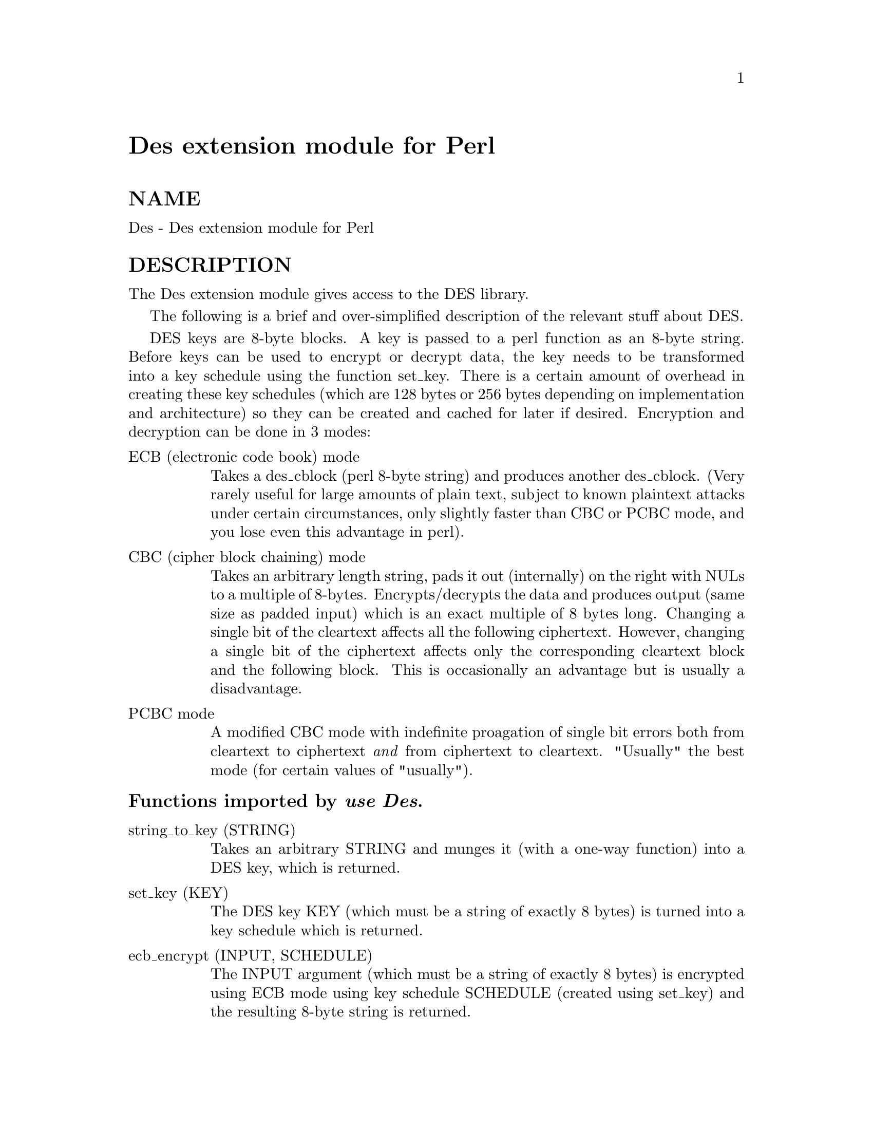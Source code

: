 @node Des, Devel/CoreStack, Date/Parse, Module List
@unnumbered Des extension module for Perl


@unnumberedsec NAME

Des - Des extension module for Perl

@unnumberedsec DESCRIPTION

The Des extension module gives access to the DES library.

The following is a brief and over-simplified description of the relevant
stuff about DES.

DES keys are 8-byte blocks. A key is passed to a perl function as an
8-byte string. Before keys can be used to encrypt or decrypt data,
the key needs to be transformed into a key schedule using the function
set_key. There is a certain amount of overhead in creating these
key schedules (which are 128 bytes or 256 bytes depending on implementation
and architecture) so they can be created and cached for later if desired.
Encryption and decryption can be done in 3 modes:

@table @asis
@item ECB (electronic code book) mode
Takes a des_cblock (perl 8-byte string) and produces another des_cblock.
(Very rarely useful for large amounts of plain text, subject to known
plaintext attacks under certain circumstances, only slightly faster than
CBC or PCBC mode, and you lose even this advantage in perl).

@item CBC (cipher block chaining) mode
Takes an arbitrary length string, pads it out (internally) on the right
with NULs to a multiple of 8-bytes. Encrypts/decrypts the data and produces
output (same size as padded input) which is an exact multiple of 8 bytes
long. Changing a single bit of the cleartext affects all the following
ciphertext. However, changing a single bit of the ciphertext affects only
the corresponding cleartext block and the following block. This is
occasionally an advantage but is usually a disadvantage.

@item PCBC mode
A modified CBC mode with indefinite proagation of single bit errors both
from cleartext to ciphertext @emph{and} from ciphertext to cleartext.
"Usually" the best mode (for certain values of "usually").

@end table
@unnumberedsubsec Functions imported by @emph{use Des}.

@table @asis
@item string_to_key (STRING)
Takes an arbitrary STRING and munges it (with a one-way function) into
a DES key, which is returned.

@item set_key (KEY)
The DES key KEY (which must be a string of exactly 8 bytes) is turned into
a key schedule which is returned.

@item ecb_encrypt (INPUT, SCHEDULE)
The INPUT argument (which must be a string of exactly 8 bytes) is
encrypted using ECB mode using key schedule SCHEDULE (created using
set_key) and the resulting 8-byte string is returned.

@item ecb_decrypt (INPUT, SCHEDULE)
The INPUT argument (which must be a string of exactly 8 bytes) is
decrypted using ECB mode using key schedule SCHEDULE (created using
set_key) and the resulting 8-byte string is returned.

@item cbc_encrypt (INPUT, OUTPUT, SCHEDULE, IV)
The INPUT argument can be of arbitrary length, although it will be
internally padded on the right with NULs to the nearest multiple of 8 bytes.
INPUT is taken and encrypted using CBC mode with key schedule SCHEDULE
and initialisation vector IV. If OUTPUT is not undef then it assumed
to be an lvalue which is grown (if necessary) and receives the encrypted
output. Whether or not OUTPUT is undef, the output is also available
as the return value of the function.

@item cbc_decrypt (INPUT, OUTPUT, SCHEDULE, IV)
The INPUT argument can be of arbitrary length, although it will be
internally padded on the right with NULs to the nearest multiple of 8 bytes.
INPUT is taken and decrypted using CBC mode with key schedule SCHEDULE
and initialisation vector IV. If OUTPUT is not undef then it assumed
to be an lvalue which is grown (if necessary) and receives the decrypted
output. Whether or not OUTPUT is undef, the output is also available
as the return value of the function.

@item pcbc_encrypt (INPUT, OUTPUT, SCHEDULE, IV)
The INPUT argument can be of arbitrary length, although it will be
internally padded on the right with NULs to the nearest multiple of 8 bytes.
INPUT is taken and encrypted using PCBC mode with key schedule SCHEDULE
and initialisation vector IV. If OUTPUT is not undef then it assumed
to be an lvalue which is grown (if necessary) and receives the encrypted
output. Whether or not OUTPUT is undef, the output is also available
as the return value of the function.

@item pcbc_decrypt (INPUT, OUTPUT, SCHEDULE, IV)
The INPUT argument can be of arbitrary length, although it will be
internally padded on the right with NULs to the nearest multiple of 8 bytes.
INPUT is taken and decrypted using PCBC mode with key schedule SCHEDULE
and initialisation vector IV. If OUTPUT is not undef then it assumed
to be an lvalue which is grown (if necessary) and receives the decrypted
output. Whether or not OUTPUT is undef, the output is also available
as the return value of the function.

@item pcbc_cksum (INPUT, SCHEDULE, IV)
The INPUT argument can be of arbitrary length, although it will be
internally padded on the right with NULs to the nearest multiple of 8 bytes.
CBC mode is used to generate an 8-byte cryptographic checksum using
key schedule SCHEDULE and initialisation vector IV. This checksum
is returned.

@end table
@unnumberedsubsec Functions in package Des which can be imported

@table @asis
@item random_key ()
Produces a random DES key based on current time, PID and a counter.

@item read_password (PROMPT [, VERIFY])
Prints PROMPT on the terminal, turns off echo if possible and reads a
password from the keyboard. If the optional VERIFY argument is present
and true than the password is prompted for a second time and the two
are compared. If different, the prompting is repeated. The resulting
string is turned into a DES key (using string_to_key (q.v.) internally)
and that key is returned.

@end table
@unnumberedsubsec AUTHOR

Malcolm Beattie, @file{mbeattie@@sable.ox.ac.uk}, 6 Dec 1994.


